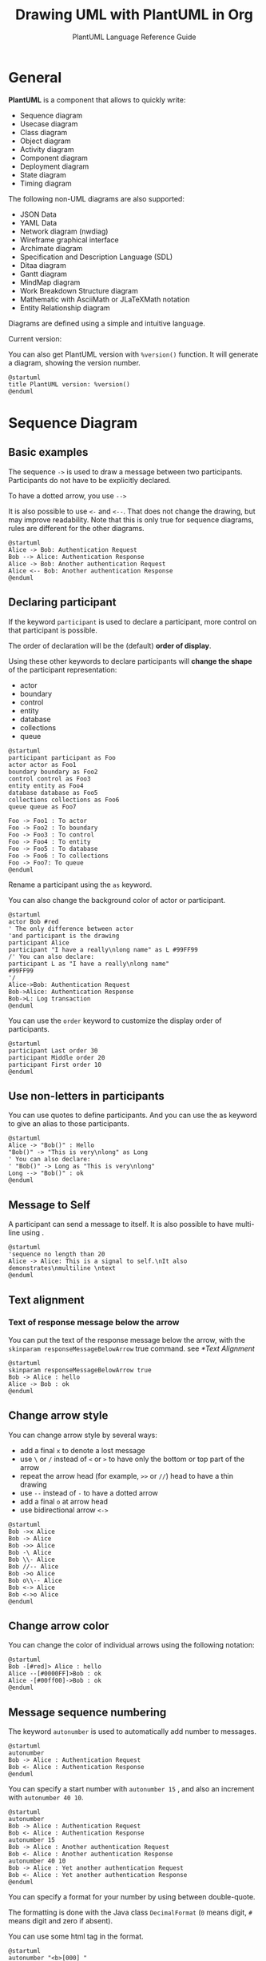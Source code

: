 :PROPERTIES:
:ID:       c55d1cfd-8172-4e9f-ba4a-b08afd5bac14
:END:
#+TITLE: Drawing UML with PlantUML in Org
#+SUBTITLE: PlantUML Language Reference Guide

* General
*PlantUML* is a component that allows to quickly write:
- Sequence diagram
- Usecase diagram
- Class diagram
- Object diagram
- Activity diagram
- Component diagram
- Deployment diagram
- State diagram
- Timing diagram


The following non-UML diagrams are also supported:
- JSON Data
- YAML Data
- Network diagram (nwdiag)
- Wireframe graphical interface
- Archimate diagram
- Specification and Description Language (SDL)
- Ditaa diagram
- Gantt diagram
- MindMap diagram
- Work Breakdown Structure diagram
- Mathematic with AsciiMath or JLaTeXMath notation
- Entity Relationship diagram


Diagrams are defined using a simple and intuitive language.

Current version:

#+begin_src emacs-lisp :exports outputs :eval no-export
(shell-command-to-string
 (concat
  "java -jar " org-plantuml-jar-path " -version"))
#+end_src

#+RESULTS:
#+begin_example
PlantUML version 1.2022.3beta3 (Unknown compile time)
(GPL source distribution)
Java Runtime: OpenJDK Runtime Environment
JVM: OpenJDK 64-Bit Server VM
Default Encoding: UTF-8
Language: en
Country: US

PLANTUML_LIMIT_SIZE: 4096

Dot version: dot - graphviz version 2.44.1 (20200629.0846)
Installation seems OK. File generation OK
#+end_example

You can also get PlantUML version with ~%version()~ function. It will
generate a diagram, showing the version number.

#+begin_src plantuml :output-dir images :file version.svg :cmdline -charset utf-8 :eval no-export :exports both
@startuml
title PlantUML version: %version()
@enduml
#+end_src

#+RESULTS:
[[file:images/version.svg]]

* Sequence Diagram
** Basic examples
The sequence ~->~ is used to draw a message between two
participants. Participants do not have to be explicitly declared.

To have a dotted arrow, you use ~-->~

It is also possible to use ~<-~ and ~<--~. That does not change the
drawing, but may improve readability.  Note that this is only true for
sequence diagrams, rules are different for the other diagrams.

#+begin_src plantuml :output-dir images :file seq-01.svg :cmdline -headless -charset utf-8 :eval no-export :exports both
@startuml
Alice -> Bob: Authentication Request
Bob --> Alice: Authentication Response
Alice -> Bob: Another authentication Request
Alice <-- Bob: Another authentication Response
@enduml
#+end_src

#+ATTR_LATEX: :scale 0.7
#+RESULTS:
[[file:images/seq-01.svg]]

** Declaring participant
If the keyword ~participant~ is used to declare a participant, more control on that participant is possible.

The order of declaration will be the (default) *order of display*.

Using these other keywords to declare participants will *change the shape* of the participant representation:
- actor
- boundary
- control
- entity
- database
- collections
- queue


#+begin_src plantuml :output-dir images :file seq-02.svg :cmdline -headless -charset utf-8 :eval no-export :exports both
@startuml
participant participant as Foo
actor actor as Foo1
boundary boundary as Foo2
control control as Foo3
entity entity as Foo4
database database as Foo5
collections collections as Foo6
queue queue as Foo7

Foo -> Foo1 : To actor
Foo -> Foo2 : To boundary
Foo -> Foo3 : To control
Foo -> Foo4 : To entity
Foo -> Foo5 : To database
Foo -> Foo6 : To collections
Foo -> Foo7: To queue
@enduml
#+end_src

#+ATTR_LATEX: :scale 0.7
#+RESULTS:
[[file:images/seq-02.svg]]

Rename a participant using the ~as~ keyword.

You can also change the background color of actor or participant.

#+begin_src plantuml :output-dir images :file seq-03.svg :cmdline -headless -charset utf-8 :eval no-export :exports both
@startuml
actor Bob #red
' The only difference between actor
'and participant is the drawing
participant Alice
participant "I have a really\nlong name" as L #99FF99
/' You can also declare:
participant L as "I have a really\nlong name"
#99FF99
'/
Alice->Bob: Authentication Request
Bob->Alice: Authentication Response
Bob->L: Log transaction
@enduml
#+end_src

#+ATTR_LATEX: :scale 0.7
#+RESULTS:
[[file:images/seq-03.svg]]

You can use the ~order~ keyword to customize the display order of
participants.

#+begin_src plantuml :output-dir images :file seq-04.svg :cmdline -headless -charset utf-8 :eval no-export :exports both
@startuml
participant Last order 30
participant Middle order 20
participant First order 10
@enduml
#+end_src

#+ATTR_LATEX: :scale 0.7
#+RESULTS:
[[file:images/seq-04.svg]]

** Use non-letters in participants
You can use quotes to define participants. And you can use the as
keyword to give an alias to those participants.

#+begin_src plantuml :output-dir images :file seq-05.svg :cmdline -headless -charset utf-8 :eval no-export :exports both
@startuml
Alice -> "Bob()" : Hello
"Bob()" -> "This is very\nlong" as Long
' You can also declare:
' "Bob()" -> Long as "This is very\nlong"
Long --> "Bob()" : ok
@enduml
#+end_src

#+ATTR_LATEX: :scale 0.7
#+RESULTS:
[[file:images/seq-05.svg]]

** Message to Self
A participant can send a message to itself.  It is also possible to
have multi-line using .

#+begin_src plantuml :output-dir images :file seq-06.svg :cmdline -headless -charset utf-8 :eval no-export :exports both
@startuml
'sequence no length than 20
Alice -> Alice: This is a signal to self.\nIt also demonstrates\nmultiline \ntext
@enduml
#+end_src

#+ATTR_LATEX: :scale 0.7
#+RESULTS:
[[file:images/seq-06.svg]]

** Text alignment
*** Text of response message below the arrow
You can put the text of the response message below the arrow, with the
~skinparam responseMessageBelowArrow~ true command. see [[*Text Alignment]]

#+begin_src plantuml :output-dir images :file seq-07.svg :cmdline -headless -charset utf-8 :eval no-export :exports both
@startuml
skinparam responseMessageBelowArrow true
Bob -> Alice : hello
Alice -> Bob : ok
@enduml
#+end_src

#+ATTR_LATEX: :scale 0.7
#+RESULTS:
[[file:images/seq-07.svg]]


** Change arrow style
You can change arrow style by several ways:
- add a final ~x~ to denote a lost message
- use ~\~ or ~/~ instead of ~<~ or ~>~ to have only the bottom or top part of
  the arrow
- repeat the arrow head (for example, ~>>~ or ~//~) head to have a thin drawing
- use ~--~ instead of ~-~ to have a dotted arrow
- add a final ~o~ at arrow head
- use bidirectional arrow ~<->~

#+begin_src plantuml :output-dir images :file seq-08.svg :cmdline -headless -charset utf-8 :eval no-export :exports both
@startuml
Bob ->x Alice
Bob -> Alice
Bob ->> Alice
Bob -\ Alice
Bob \\- Alice
Bob //-- Alice
Bob ->o Alice
Bob o\\-- Alice
Bob <-> Alice
Bob <->o Alice
@enduml
#+end_src

#+ATTR_LATEX: :scale 0.7
#+RESULTS:
[[file:images/seq-08.svg]]
** Change arrow color
You can change the color of individual arrows using the following notation:

#+begin_src plantuml :output-dir images :file seq-09.svg :cmdline -headless -charset utf-8 :eval no-export :exports both
@startuml
Bob -[#red]> Alice : hello
Alice --[#0000FF]>Bob : ok
Alice -[#00ff00]->Bob : ok
@enduml
#+end_src

#+ATTR_LATEX: :scale 0.7
#+RESULTS:
[[file:images/seq-09.svg]]

** Message sequence numbering
The keyword ~autonumber~ is used to automatically add number to
messages.

#+begin_src plantuml :output-dir images :file seq-10.svg :cmdline -headless -charset utf-8 :eval no-export :exports both
@startuml
autonumber
Bob -> Alice : Authentication Request
Bob <- Alice : Authentication Response
@enduml
#+end_src

#+ATTR_LATEX: :scale 0.7
#+RESULTS:
[[file:images/seq-10.svg]]

You can specify a start number with ~autonumber 15~ , and also an
increment with ~autonumber 40 10~.

#+begin_src plantuml :output-dir images :file seq-11.svg :cmdline -headless -charset utf-8 :eval no-export :exports both
@startuml
autonumber
Bob -> Alice : Authentication Request
Bob <- Alice : Authentication Response
autonumber 15
Bob -> Alice : Another authentication Request
Bob <- Alice : Another authentication Response
autonumber 40 10
Bob -> Alice : Yet another authentication Request
Bob <- Alice : Yet another authentication Response
@enduml
#+end_src

#+ATTR_LATEX: :scale 0.7
#+RESULTS:
[[file:images/seq-11.svg]]

You can specify a format for your number by using between
double-quote.

The formatting is done with the Java class ~DecimalFormat~ (~0~ means
digit, ~#~ means digit and zero if absent).

You can use some html tag in the format.

#+begin_src plantuml :output-dir images :file seq-12.svg :cmdline -headless -charset utf-8 :eval no-export :exports both
@startuml
autonumber "<b>[000] "
Bob -> Alice : Authentication Request
Bob <- Alice : Authentication Response
autonumber 15 "<b>(<u>##</u>) "
Bob -> Alice : Another authentication Request
Bob <- Alice : Another authentication Response
autonumber 40 10 "<font color=red><b>Message 0 "
Bob -> Alice : Yet another authentication Request
Bob <- Alice : Yet another authentication Response
@enduml
#+end_src

#+ATTR_LATEX: :scale 0.7
#+RESULTS:
[[file:images/seq-12.svg]]

You can also use ~autonumber stop~ and ~autonumber resume inc fmt~ to
respectively pause and resume automatic numbering.

#+begin_src plantuml :output-dir images :file seq-13.svg :cmdline -headless -charset utf-8 :eval no-export :exports both
@startuml
autonumber 10 10 "<b>[000] "
Bob -> Alice : Authentication Request
Bob <- Alice : Authentication Response
autonumber stop
Bob -> Alice : dummy
autonumber resume "<font color=red><b>Message 0 "
Bob -> Alice : Yet another authentication Request
Bob <- Alice : Yet another authentication Response
autonumber stop
Bob -> Alice : dummy
autonumber resume 1 "<font color=blue><b>Message 0 "
Bob -> Alice : Yet another authentication Request
Bob <- Alice : Yet another authentication Response
@enduml
#+end_src

#+ATTR_LATEX: :scale 0.7
#+RESULTS:
[[file:images/seq-13.svg]]

** Page Title, Header and Footer
The /title/ keyword is used to add a title to the page.

Pages can display headers and footers using /header/ and /footer/.

#+begin_src plantuml :output-dir images :file seq-14.svg :cmdline -headless -charset utf-8 :eval no-export :exports both
@startuml

header Page Header
footer Page %page% of %lastpage%

title Example Title

Alice -> Bob : message 1
Alice -> Bob : message 2

@enduml
#+end_src

#+ATTR_LATEX: :scale 0.7
#+RESULTS:
[[file:images/seq-14.svg]]

** Splitting diagrams
The /newpage/ keyword is used to split a diagram into several images.

You can put a title for the new page just after the /newpage/
keyword. This title overrides the previously specified title if any.

This is very handy with Word to print long diagram on several pages.

(Note: this really does work. Only the first page is shown below, but it is a display artifact.)

#+begin_src plantuml :output-dir images :file seq-15.svg :cmdline -headless -charset utf-8 :eval no-export :exports both
@startuml
Alice -> Bob : message 1
Alice -> Bob : message 2
newpage
Alice -> Bob : message 3
Alice -> Bob : message 4
newpage A title for the\nlast page
Alice -> Bob : message 5
Alice -> Bob : message 6
@enduml
#+end_src

#+ATTR_LATEX: :scale 0.7
#+RESULTS:
[[file:images/seq-15.svg]]

** Grouping message
It is possible to group messages together using the following keywords:
- /alt/else/
- /opt/
- /loop/
- /par/
- /break/
- /critical/
- /group/, followed by a text to be displayed

It is possible to add a text that will be displayed into the header
(for /group/, see next paragraph 'Secondary group label').

The /end/ keyword is used to close the group.

Note that it is possible to nest groups.

#+begin_src plantuml :output-dir images :file seq-16.svg :cmdline -headless -charset utf-8 :eval no-export :exports both
@startuml
Alice -> Bob: Authentication Request
alt successful case
        Bob -> Alice: Authentication Accepted
else some kind of failure
        Bob -> Alice: Authentication Failure
        group My own label
                Alice -> Log : Log attack start
                loop 1000 times
                        Alice -> Bob: DNS Attack
                end
                Alice -> Log : Log attack end
        end
else Another type of failure
        Bob -> Alice: Please repeat
end
@enduml
#+end_src

#+ATTR_LATEX: :scale 0.7
#+RESULTS:
[[file:images/seq-16.svg]]

** Secondary group label
For /group/, it is possible to add, between /[/ and /]/, a secondary text or
label that will be displayed into the header.

#+begin_src plantuml :output-dir images :file seq-17.svg :cmdline -headless -charset utf-8 :eval no-export :exports both
@startuml
Alice -> Bob: Authentication Request
Bob -> Alice: Authentication Failure
group My own label [My own label 2]
        Alice -> Log : Log attack start
        loop 1000 times
                Alice -> Bob: DNS Attack
        end
        Alice -> Log : Log attack end
end
@enduml
#+end_src

#+ATTR_LATEX: :scale 0.7
#+RESULTS:
[[file:images/seq-17.svg]]

** Notes on messages
It is possible to put notes on message using the *note left* or *note
right* keywords /just after the message/.

You can have a multi-line note using the *end note* keywords.

#+begin_src plantuml :output-dir images :file seq-18.svg :cmdline -headless -charset utf-8 :eval no-export :exports both
@startuml
Alice->Bob : hello
note left: this is a first note
Bob->Alice : ok
note right: this is another note
Bob->Bob : I am thinking
note left
a note
can also be defined
on several lines
end note
@enduml
#+end_src

#+ATTR_LATEX: :scale 0.7
#+RESULTS:
[[file:images/seq-18.svg]]

** Some other notes
It is also possible to place notes relative to participant with *note
left of*, *note right* of or *note over* keywords.

It is possible to highlight a note by changing its background color.

You can also have a multi-line note using the *end note* keywords.

#+begin_src plantuml :output-dir images :file seq-19.svg :cmdline -headless -charset utf-8 :eval no-export :exports both
@startuml
participant Alice
participant Bob
note left of Alice #aqua
This is displayed
left of Alice.
end note

note right of Alice: This is displayed right of Alice.

note over Alice: This is displayed over Alice.

note over Alice, Bob #FFAAAA: This is displayed\n over Bob and Alice.

note over Bob, Alice #yellow
This is yet another
example of
a long note.
end note
@enduml
#+end_src

#+ATTR_LATEX: :scale 0.7
#+RESULTS:
[[file:images/seq-19.svg]]

** Changing notes shape [hnote, rnote]
You can use *hnote* and *rnote* keywords to change note shapes:
- *hnote* for hexagonal note;
- *rnote* for rectangle note.

#+begin_src plantuml :output-dir images :file seq-20.svg :cmdline -headless -charset utf-8 :eval no-export :exports both
@startuml
caller -> server : conReq
hnote over caller : idle
caller <- server : conConf
rnote over server
"r" as rectangle
"h" as hexagon
end rnote
rnote over server
this is
on several
lines
end rnote
hnote over caller
this is
on several
lines
end hnote
@enduml
#+end_src

#+ATTR_LATEX: :scale 0.7
#+RESULTS:
[[file:images/seq-20.svg]]

** Note over all participants [across]
You can directly make a note over all participants, with the syntax:
- *note across: note_description*

#+begin_src plantuml :output-dir images :file seq-21.svg :cmdline -headless -charset utf-8 :eval no-export :exports both
@startuml
Alice->Bob:m1
Bob->Charlie:m2
note over Alice, Charlie
        Old method for note over all part. with:
        ""note over //FirstPart, LastPart//"".
end note
note across: New method with:\n""note across""
Bob->Alice
hnote across: Note across all part.
@enduml
#+end_src

#+ATTR_LATEX: :scale 0.7
#+RESULTS:
[[file:images/seq-21.svg]]

** Several notes aligned at the same level [/]
You can make several notes aligned at the same level, with the syntax /:
- without / (by default, the notes are not aligned)

#+begin_src plantuml :output-dir images :file seq-21.svg :cmdline -headless -charset utf-8 :eval no-export :exports both
@startuml
note over Alice : initial state of Alice
note over Bob : initial state of Bob
Bob -> Alice : hello
@enduml
#+end_src

#+ATTR_LATEX: :scale 0.7
#+RESULTS:
[[file:images/seq-21.svg]]

- with / (the notes are aligned)

#+begin_src plantuml :output-dir images :file seq-22.svg :cmdline -headless -charset utf-8 :eval no-export :exports both
@startuml
note over Alice : initial state of Alice
/ note over Bob : initial state of Bob
Bob -> Alice : hello
@enduml
#+end_src

#+ATTR_LATEX: :scale 0.7
#+RESULTS:
[[file:images/seq-22.svg]]

** Creole and HTML
It is also possible to use creole formatting:

#+begin_src plantuml :output-dir images :file seq-23.svg :cmdline -headless -charset utf-8 :eval no-export :exports both
@startuml
participant Alice
participant "The **Famous** Bob" as Bob
Alice -> Bob : hello --there--
... Some ~~long delay~~ ...
Bob -> Alice : ok
note left
This is **bold**
This is //italics//
This is ""monospaced""
This is --stroked--
This is __underlined__
This is ~~waved~~
end note
Alice -> Bob : A //well formatted//  message
note right of Alice
This is <back:cadetblue><size:18>displayed</size></back>
__left of__ Alice.
end note
note left of Bob
<u:red>This</u> is <color #118888>displayed</color>
**<color purple>left of</color>  <s:red>Alice</strike> Bob**.
end note
note over Alice, Bob
<w:#FF33FF>This is hosted</w> by <img github.png>
end note
@enduml
#+end_src

#+ATTR_LATEX: :scale 0.7
#+RESULTS:
[[file:images/seq-23.svg]]

** Divider or separator
If you want, you can split a diagram using *==* separator to divide your
diagram into logical steps.

#+begin_src plantuml :output-dir images :file seq-24.svg :cmdline -headless -charset utf-8 :eval no-export :exports both
@startuml
== Initialization ==
Alice -> Bob: Authentication Request
Bob --> Alice: Authentication Response

== Repetition ==
Alice -> Bob: Another authentication Request
Alice <-- Bob: another authentication Response
@enduml
#+end_src

#+ATTR_LATEX: :scale 0.7
#+RESULTS:
[[file:images/seq-24.svg]]

** Reference
You can use reference in a diagram, using the keyword *ref over*.

#+begin_src plantuml :output-dir images :file seq-25.svg :cmdline -headless -charset utf-8 :eval no-export :exports both
@startuml
participant Alice
actor Bob

ref over Alice, Bob : init
Alice -> Bob : hello
ref over Bob
This can be on
several lines
end ref
@enduml
#+end_src

#+ATTR_LATEX: :scale 0.7
#+RESULTS:
[[file:images/seq-25.svg]]

** Delay
You can use *...* to indicate a delay in the diagram. And it is also
possible to put a message with this delay.

#+begin_src plantuml :output-dir images :file seq-26.svg :cmdline -headless -charset utf-8 :eval no-export :exports both
@startuml
Alice -> Bob: Authentication Request
...
Bob --> Alice: Authentication Response
...5 minutes later...
Bob --> Alice: Good Bye !
@enduml
#+end_src

#+ATTR_LATEX: :scale 0.7
#+RESULTS:
[[file:images/seq-26.svg]]

** Text wrapping
To break long messages, you can manually add in your text.  Another
option is to use *maxMessageSize* setting:

#+begin_src plantuml :output-dir images :file seq-27.svg :cmdline -headless -charset utf-8 :eval no-export :exports both
@startuml
skinparam maxMessageSize 50
participant a
participant b
a -> b :this\nis\nmanually\ndone
a -> b :this is a very long message on several words
@enduml
#+end_src

#+ATTR_LATEX: :scale 0.7
#+RESULTS:
[[file:images/seq-27.svg]]

** Space
You can use *|||* to indicate some spacing in the diagram.  It is also
possible to specify a number of pixel to be used.

#+begin_src plantuml :output-dir images :file seq-28.svg :cmdline -headless -charset utf-8 :eval no-export :exports both
@startuml
Alice -> Bob: message 1
Bob --> Alice: ok
|||
Alice -> Bob: message 2
Bob --> Alice: ok
||45||
Alice -> Bob: message 3
Bob --> Alice: ok
@enduml
#+end_src

#+ATTR_LATEX: :scale 0.7
#+RESULTS:
[[file:images/seq-28.svg]]

** Lifeline Activation and Destruction
The *activate* and *deactivate* are used to denote participant activation.

Once a participant is activated, its lifeline appears.

The *activate* and *deactivate* apply on the previous message.

The destroy denote the end of the lifeline of a participant.

#+begin_src plantuml :output-dir images :file seq-29.svg :cmdline -headless -charset utf-8 :eval no-export :exports both
@startuml
participant User
User -> A: DoWork
activate A

A -> B: << createRequest >>
activate B

B -> C: DoWork
activate C

C --> B: WorkDone
destroy C

B --> A: RequestCreated
deactivate B

A -> User: Done
deactivate A
@enduml
#+end_src

#+ATTR_LATEX: :scale 0.7
#+RESULTS:
[[file:images/seq-29.svg]]

Nested lifeline can be used, and it is possible to add a color on the lifeline.

#+begin_src plantuml :output-dir images :file seq-30.svg :cmdline -headless -charset utf-8 :eval no-export :exports both
@startuml
participant User

User -> A: DoWork
activate A #FFBBBB

A -> A: Internal call
activate A #DarkSalmon

A -> B: << createRequest >>
activate B

B --> A: RequestCreated
deactivate B
deactivate A

A -> User: Done
deactivate A
@enduml
#+end_src

#+ATTR_LATEX: :scale 0.7
#+RESULTS:
[[file:images/seq-30.svg]]

*autoactivation* is possible and works with the *return* keywords:

#+begin_src plantuml :output-dir images :file seq-31.svg :cmdline -headless -charset utf-8 :eval no-export :exports both
@startuml
autoactivate on
alice -> bob : hello
bob -> bob : self call
bill -> bob #005500 : hello from thread 2
bob -> george ** : create
return done in thread 2
return rc
bob -> george !! : delete
return success
@enduml
#+end_src

#+ATTR_LATEX: :scale 0.7
#+RESULTS:
[[file:images/seq-31.svg]]

** Return
Command *return* generates a return message with optional text label.

The return point is that which caused the most recent life-line activation.

The syntax is *return label* where *label* if provided is any string acceptable for conventional messages.

#+begin_src plantuml :output-dir images :file seq-32.svg :cmdline -headless -charset utf-8 :eval no-export :exports both
@startuml
Bob -> Alice : hello
activate Alice
Alice -> Alice : some action
return bye
@enduml
#+end_src

#+ATTR_LATEX: :scale 0.7
#+RESULTS:
[[file:images/seq-32.svg]]

** Participant creation
You can use the *create* keyword just before the first reception of a
message to emphasize the fact that this message is actually creating
this new object.

#+begin_src plantuml :output-dir images :file seq-33.svg :cmdline -headless -charset utf-8 :eval no-export :exports both
@startuml
Bob -> Alice : hello

create Other
Alice -> Other : new

create control String
Alice -> String
note right : You can also put notes!
Alice --> Bob : ok
@enduml
#+end_src

#+ATTR_LATEX: :scale 0.7
#+RESULTS:
[[file:images/seq-33.svg]]

** Shortcut syntax for activation, deactivation, creation
Immediately after specifying the target participant, the following syntax can be used:
- *++* Activate the target (optionally a #color may follow this)
- *--* Deactivate the source
- **** Create an instance of the target
- *!!* Destroy an instance of the target

#+begin_src plantuml :output-dir images :file seq-34.svg :cmdline -headless -charset utf-8 :eval no-export :exports both
@startuml
alice -> bob ++ : hello
bob -> bob ++ : self call
bob -> bib ++ #005500 : hello
bob -> george ** : create
return done
return rc
bob -> george !! : delete
return success
@enduml
#+end_src

#+ATTR_LATEX: :scale 0.7
#+RESULTS:
[[file:images/seq-34.svg]]

Then you can mix activation and deactivation, on same line:

#+begin_src plantuml :output-dir images :file seq-35.svg :cmdline -headless -charset utf-8 :eval no-export :exports both
@startuml
alice   -> bob     ++   : hello1
bob     -> charlie --++ : hello2
charlie --> alice  --   : ok
@enduml
#+end_src

#+ATTR_LATEX: :scale 0.7
#+RESULTS:
[[file:images/seq-35.svg]]

#+begin_src plantuml :output-dir images :file seq-36.svg :cmdline -headless -charset utf-8 :eval no-export :exports both
@startuml
alice -> bob   ++   #gold : hello
bob   -> alice --++ #gold : you too
alice -> bob   --         : step1
alice -> bob              : step2
@enduml
#+end_src

#+ATTR_LATEX: :scale 0.7
#+RESULTS:
[[file:images/seq-36.svg]]

** Incoming and outgoing messages
You can use incoming or outgoing arrows if you want to focus on a part
of the diagram.

Use square brackets to denote the left "[" or the right "]" side of
the diagram.

#+begin_src plantuml :output-dir images :file seq-37.svg :cmdline -headless -charset utf-8 :eval no-export :exports both
@startuml
[-> A: DoWork
activate A
A -> A: Internal call
activate A
A ->] : << createRequest >>
A<--] : RequestCreated
deactivate A
[<- A: Done
deactivate A
@enduml
#+end_src

#+ATTR_LATEX: :scale 0.7
#+RESULTS:
[[file:images/seq-37.svg]]

You can also have the following syntax:

#+begin_src plantuml :output-dir images :file seq-38.svg :cmdline -headless -charset utf-8 :eval no-export :exports both
@startuml
participant Alice
participant Bob #lightblue
Alice -> Bob
Bob -> Carol
...
[-> Bob
[o-> Bob
[o->o Bob
[x-> Bob
...
[<- Bob
[x<- Bob
...
Bob ->]
Bob ->o]
Bob o->o]
Bob ->x]
...
Bob <-]
Bob x<-]
@enduml
#+end_src

#+ATTR_LATEX: :scale 0.7
#+RESULTS:
[[file:images/seq-38.svg]]
** Short arrows for incoming and outgoing messages
You can have short arrows with using ?.

#+begin_src plantuml :output-dir images :file seq-39.svg :cmdline -headless -charset utf-8 :eval no-export :exports both
@startuml
?-> Alice    : ""?->""\n**short**  to actor1
[-> Alice    : ""[->""\n**from start**  to actor1
[-> Bob      : ""[->""\n**from start**  to actor2
?-> Bob      : ""?->""\n**short**  to actor2
Alice ->]    : ""->]""\nfrom actor1 **to end**
Alice ->?    : ""->?""\n**short** from actor1
Alice -> Bob : ""->"" \nfrom actor1 to actor2
@enduml
#+end_src

#+ATTR_LATEX: :scale 0.7
#+RESULTS:
[[file:images/seq-39.svg]]

** Anchors and Duration
With *teoz* usage it is possible to add anchors to the diagram and use
the anchors to specify duration time.

#+begin_src plantuml :output-dir images :file seq-40.svg :cmdline -headless -charset utf-8 :eval no-export :exports both
@startuml
!pragma teoz true
{start} Alice -> Bob : start doing things during duration
Bob -> Max : something
Max -> Bob : something else
{end} Bob -> Alice : finish
{start} <-> {end} : some time
@enduml
#+end_src

#+ATTR_LATEX: :scale 0.7
#+RESULTS:
[[file:images/seq-40.svg]]

** Stereotypes and Spots
It is possible to add stereotypes to participants using << and >>.

In the stereotype, you can add a spotted character in a colored circle using the syntax (X,color).

#+begin_src plantuml :output-dir images :file seq-41.svg :cmdline -headless -charset utf-8 :eval no-export :exports both
@startuml
participant "Famous Bob" as Bob << Generated >>
participant Alice << (C,#ADD1B2) Testable >>

Bob->Alice: First message
@enduml
#+end_src

#+ATTR_LATEX: :scale 0.7
#+RESULTS:
[[file:images/seq-41.svg]]

By default, the /guillemet character/ is used to display the
stereotype. You can change this behavious using the skinparam
*guillemet*:

#+begin_src plantuml :output-dir images :file seq-42.svg :cmdline -headless -charset utf-8 :eval no-export :exports both
@startuml
skinparam guillemet false
participant "Famous Bob" as Bob << Generated >>
participant Alice << (C,#ADD1B2) Testable >>

Bob->Alice: First message
@enduml
#+end_src

#+ATTR_LATEX: :scale 0.7
#+RESULTS:
[[file:images/seq-42.svg]]

#+begin_src plantuml :output-dir images :file seq-43.svg :cmdline -headless -charset utf-8 :eval no-export :exports both
@startuml
participant Bob << (C,#ADD1B2) >>
participant Alice << (C,#ADD1B2) >>

Bob->Alice: First message
@enduml
#+end_src

#+ATTR_LATEX: :scale 0.7
#+RESULTS:
[[file:images/seq-43.svg]]

** More information on titles
You can use creole formatting in the title.

#+begin_src plantuml :output-dir images :file seq-44.svg :cmdline -headless -charset utf-8 :eval no-export :exports both
@startuml
title __Simple__ **communication** example
Alice -> Bob: Authentication Request
Bob -> Alice: Authentication Response
@enduml
#+end_src

#+ATTR_LATEX: :scale 0.7
#+RESULTS:
[[file:images/seq-44.svg]]

You can add newline using in the title description.

#+begin_src plantuml :output-dir images :file seq-45.svg :cmdline -headless -charset utf-8 :eval no-export :exports both
@startuml
title __Simple__ communication example\non several lines
Alice -> Bob: Authentication Request
Bob -> Alice: Authentication Response
@enduml
#+end_src

#+ATTR_LATEX: :scale 0.7
#+RESULTS:
[[file:images/seq-45.svg]]

You can also define title on several lines using *title* and *end title*
keywords.

#+begin_src plantuml :output-dir images :file seq-46.svg :cmdline -headless -charset utf-8 :eval no-export :exports both
@startuml
title
<u>Simple</u> communication example
on <i>several</i> lines and using <font color=red>html</font>
This is hosted by <img:github.png>
end title

Alice -> Bob: Authentication Request
Bob -> Alice: Authentication Response
@enduml
#+end_src

#+ATTR_LATEX: :scale 0.7
#+RESULTS:
[[file:images/seq-46.svg]]

** Participants encompass
It is possible to draw a box around some participants, using box and
end box commands.

You can add an optional title or a optional background color, after
the box keyword.

#+begin_src plantuml :output-dir images :file seq-47.svg :cmdline -headless -charset utf-8 :eval no-export :exports both
@startuml
box "Internal Service" #LightBlue
participant Bob
participant Alice
end box

participant Other
Bob -> Alice : hello
Alice -> Other : hello
@enduml
#+end_src

#+ATTR_LATEX: :scale 0.7
#+RESULTS:
[[file:images/seq-47.svg]]

** Removing Foot Boxes
You can use the *hide footbox* keywords to remove the foot boxes of the
diagram.

#+begin_src plantuml :output-dir images :file seq-48.svg :cmdline -headless -charset utf-8 :eval no-export :exports both
@startuml
hide footbox
title Foot Box removed
Alice -> Bob: Authentication Request
Bob --> Alice: Authentication Response
@enduml
#+end_src

#+ATTR_LATEX: :scale 0.7
#+RESULTS:
[[file:images/seq-48.svg]]

** Skinparam
You can use the skinparam command to change colors and fonts for the drawing.

You can use this command:
- In the diagram definition, like any other commands,
- In an included file,
- In a configuration file, provided in the command line or the ANT task.

You can also change other rendering parameter, as seen in the
following examples:

#+begin_src plantuml :output-dir images :file seq-49.svg :cmdline -headless -charset utf-8 :eval no-export :exports both
@startuml
skinparam sequenceArrowThickness 2
skinparam roundcorner 20
skinparam maxmessagesize 60
skinparam sequenceParticipant underline
actor User
participant "First Class" as A
participant "Second Class" as B
participant "Last Class" as C
User -> A: DoWork
activate A
A -> B: Create Request
activate B
B -> C: DoWork
activate C
C --> B: WorkDone
destroy C
B --> A: Request Created
deactivate B
A --> User: Done
deactivate A
@enduml
#+end_src

#+ATTR_LATEX: :scale 0.7
#+RESULTS:
[[file:images/seq-49.svg]]

#+begin_src plantuml :output-dir images :file seq-50.svg :cmdline -headless -charset utf-8 :eval no-export :exports both
@startuml
skinparam backgroundColor #EEEBDC
skinparam handwritten true
skinparam sequence {
ArrowColor DeepSkyBlue
ActorBorderColor DeepSkyBlue
LifeLineBorderColor blue
LifeLineBackgroundColor #A9DCDF
ParticipantBorderColor DeepSkyBlue
ParticipantBackgroundColor DodgerBlue
ParticipantFontName Impact
ParticipantFontSize 17
ParticipantFontColor #A9DCDF
ActorBackgroundColor aqua
ActorFontColor DeepSkyBlue
ActorFontSize 17
ActorFontName Aapex
}
actor User
participant "First Class" as A
participant "Second Class" as B
participant "Last Class" as C
User -> A: DoWork
activate A
A -> B: Create Request
activate B
B -> C: DoWork
activate C
C --> B: WorkDone
destroy C
B --> A: Request Created
deactivate B
A --> User: Done
deactivate A
@enduml
#+end_src

#+ATTR_LATEX: :scale 0.7
#+RESULTS:
[[file:images/seq-50.svg]]

** Changing padding
It is possible to tune some padding settings.

#+begin_src plantuml :output-dir images :file seq-51.svg :cmdline -headless -charset utf-8 :eval no-export :exports both
@startuml
skinparam ParticipantPadding 20
skinparam BoxPadding 10
box "Foo1"
participant Alice1
participant Alice2
end box
box "Foo2"
participant Bob1
participant Bob2
end box
Alice1 -> Bob1 : hello
Alice1 -> Out : out
@enduml
#+end_src

#+ATTR_LATEX: :scale 0.7
#+RESULTS:
[[file:images/seq-51.svg]]

** Appendix: Examples of all arrow type
*** Normal arrow
#+begin_src plantuml :output-dir images :file seq-52.svg :cmdline -headless -charset utf-8 :eval no-export :exports both
@startuml
participant Alice as a
participant Bob   as b
a ->     b : ""->   ""
a ->>    b : ""->>  ""
a -\     b : ""-\   ""
a -\\    b : ""-\\\\""
a -/     b : ""-/   ""
a -//    b : ""-//  ""
a ->x    b : ""->x  ""
a x->    b : ""x->  ""
a o->    b : ""o->  ""
a ->o    b : ""->o  ""
a o->o   b : ""o->o ""
a <->    b : ""<->  ""
a o<->o  b : ""o<->o""
a x<->x  b : ""x<->x""
a ->>o   b : ""->>o ""
a -\o    b : ""-\o  ""
a -\\o   b : ""-\\\\o""
a -/o    b : ""-/o  ""
a -//o   b : ""-//o ""
a x->o   b : ""x->o ""
@enduml
#+end_src

#+ATTR_LATEX: :scale 0.7
#+RESULTS:
[[file:images/seq-52.svg]]
** Specific SkinParameter
*** By default
#+begin_src plantuml :output-dir images :file seq-53.svg :cmdline -headless -charset utf-8 :eval no-export :exports both
@startuml
Bob -> Alice : hello
Alice -> Bob : ok
@enduml
#+end_src

#+ATTR_LATEX: :scale 0.7
#+RESULTS:
[[file:images/seq-53.svg]]

*** LifelineStrategy
- *nosolid* (by default)

#+begin_src plantuml :output-dir images :file seq-54.svg :cmdline -headless -charset utf-8 :eval no-export :exports both
@startuml
skinparam lifelineStrategy nosolid
Bob -> Alice : hello
Alice -> Bob : ok
@enduml
#+end_src

#+ATTR_LATEX: :scale 0.7
#+RESULTS:
[[file:images/seq-54.svg]]

- *solid*

In order to have solid life line in sequence diagrams, you can use:
*skinparam lifelineStrategy solid*

#+begin_src plantuml :output-dir images :file seq-55.svg :cmdline -headless -charset utf-8 :eval no-export :exports both
@startuml
skinparam lifelineStrategy solid
Bob -> Alice : hello
Alice -> Bob : ok
@enduml
#+end_src

#+ATTR_LATEX: :scale 0.7
#+RESULTS:
[[file:images/seq-55.svg]]

*** style strictuml
To be conform to strict UML (for arrow style: emits triangle rather than sharp arrowheads), you can use:
- *skinparam style strictuml*

#+begin_src plantuml :output-dir images :file seq-56.svg :cmdline -headless -charset utf-8 :eval no-export :exports both
@startuml
skinparam style strictuml
Bob -> Alice : hello
Alice -> Bob : ok
@enduml
#+end_src

#+ATTR_LATEX: :scale 0.7
#+RESULTS:
[[file:images/seq-56.svg]]

** Hide unlinked participant
By default, all participants are displayed.

#+begin_src plantuml :output-dir images :file seq-57.svg :cmdline -headless -charset utf-8 :eval no-export :exports both
@startuml
participant Alice
participant Bob
participant Carol
Alice -> Bob : hello
@enduml
#+end_src

#+ATTR_LATEX: :scale 0.7
#+RESULTS:
[[file:images/seq-57.svg]]

But you can *hide unlinked* participant.

#+begin_src plantuml :output-dir images :file seq-58.svg :cmdline -headless -charset utf-8 :eval no-export :exports both
@startuml
hide unlinked
participant Alice
participant Bob
participant Carol
Alice -> Bob : hello
@enduml
#+end_src

#+ATTR_LATEX: :scale 0.7
#+RESULTS:
[[file:images/seq-58.svg]]

* Use Case Diagram
Let's have a few examples:

** Usecases
Use cases are enclosed using between parentheses (because two
parentheses looks like an oval).

You can also use the *usecase* keyword to define a usecase. And you can
define an alias, using the *as* keyword. This alias will be used later,
when defining relations.

#+begin_src plantuml :output-dir images :file uc-01.svg :cmdline -headless -charset utf-8 :eval no-export :exports both
@startuml
(First usecase)
(Another usecase) as (UC2)
usecase UC3
usecase (Last\nusecase) as UC4
@enduml
#+end_src

#+ATTR_LATEX: :scale 0.7
#+RESULTS:
[[file:images/uc-01.svg]]

** Actors
The name defining an actor is enclosed between colons.

You can also use the *actor* keyword to define an actor. An alias can be
assigned using the *as* keyword and can be used later instead of the
actor's name, e. g. when defining relations.

You can see from the following examples, that the actor definitions
are optional.

#+begin_src plantuml :output-dir images :file uc-02.svg :cmdline -headless -charset utf-8 :eval no-export :exports both
@startuml
:First Actor:
:Another\nactor: as Man2
actor Woman3
actor :Last actor: as Person1
@enduml
#+end_src

#+ATTR_LATEX: :scale 0.7
#+RESULTS:
[[file:images/uc-02.svg]]

** Change Actor style
You can change the actor style from stick man (by default) to:
- an awesome man with the *skinparam actorStyle awesome* command;
- a hollow man with the *skinparam actorStyle hollow* command.

*** Stick man (by default)

#+begin_src plantuml :output-dir images :file uc-03.svg :cmdline -headless -charset utf-8 :eval no-export :exports both
@startuml
:User: --> (Use)
"Main Admin" as Admin
"Use the application" as (Use)
Admin --> (Admin the application)
@enduml
#+end_src

#+ATTR_LATEX: :scale 0.7
#+RESULTS:
[[file:images/uc-03.svg]]

*** Awesome man
#+begin_src plantuml :output-dir images :file uc-04.svg :cmdline -headless -charset utf-8 :eval no-export :exports both
@startuml
skinparam actorStyle awesome
:User: --> (Use)
"Main Admin" as Admin
"Use the application" as (Use)
Admin --> (Admin the application)
@enduml
#+end_src

#+ATTR_LATEX: :scale 0.7
#+RESULTS:
[[file:images/uc-04.svg]]

*** Hollow man
#+begin_src plantuml :output-dir images :file uc-05.svg :cmdline -headless -charset utf-8 :eval no-export :exports both
@startuml
skinparam actorStyle hollow
:User: --> (Use)
"Main Admin" as Admin
"Use the application" as (Use)
Admin --> (Admin the application)
@enduml
#+end_src

#+ATTR_LATEX: :scale 0.7
#+RESULTS:
[[file:images/uc-05.svg]]

** Usecases description
If you want to have a description spanning several lines, you can use
quotes.  You can also use the following separators:
- -- (dashes)
- .. (periods)
- == (equals)
- __ (underscores)

By using them pairwise and enclosing text between them, you can
created separators with titles.

#+begin_src plantuml :output-dir images :file uc-06.svg :cmdline -headless -charset utf-8 :eval no-export :exports both
@startuml
usecase UC1 as "You can use
several lines to define your usecase.
You can also use separators.
--
Several separators are possible.
==
And you can add titles:
..Conclusion..
This allows large description."
@enduml
#+end_src

#+ATTR_LATEX: :scale 0.7
#+RESULTS:
[[file:images/uc-06.svg]]

** Use package
You can use packages to group actors or use cases.

#+begin_src plantuml :output-dir images :file uc-07.svg :cmdline -headless -charset utf-8 :eval no-export :exports both
@startuml
left to right direction
actor Guest as g
package Professional {
actor Chef as c
actor "Food Critic" as fc
}
package Restaurant {
usecase "Eat Food" as UC1
usecase "Pay for Food" as UC2
usecase "Drink" as UC3
usecase "Review" as UC4
}
fc --> UC4
g --> UC1
g --> UC2
g --> UC3
@enduml
#+end_src

#+ATTR_LATEX: :scale 0.7
#+RESULTS:
[[file:images/uc-07.svg]]

You can use *rectangle* to change the display of the package.

#+begin_src plantuml :output-dir images :file uc-08.svg :cmdline -headless -charset utf-8 :eval no-export :exports both
@startuml
left to right direction
actor "Food Critic" as fc
rectangle Restaurant {
usecase "Eat Food" as UC1
usecase "Pay for Food" as UC2
usecase "Drink" as UC3
}
fc --> UC1
fc --> UC2
fc --> UC3
@enduml
#+end_src

#+ATTR_LATEX: :scale 0.7
#+RESULTS:
[[file:images/uc-08.svg]]

** Basic example
To link actors and use cases, the arrow *-->* is used.

The more dashes *-* in the arrow, the longer the arrow. You can add a label on the arrow, by adding a *:*

character in the arrow definition.  In this example, you see that /User/
has not been defined before, and is used as an actor.

#+begin_src plantuml :output-dir images :file uc-09.svg :cmdline -headless -charset utf-8 :eval no-export :exports both
@startuml
User -> (Start)
User --> (Use the application) : A small label

:Main Admin: ---> (Use the application) : This is\nyet another\nlabel
@enduml
#+end_src

#+ATTR_LATEX: :scale 0.7
#+RESULTS:
[[file:images/uc-09.svg]]

** Extension
If one actor/use case extends another one, you can use the symbol *<|--*.

#+begin_src plantuml :output-dir images :file uc-10.svg :cmdline -headless -charset utf-8 :eval no-export :exports both
@startuml
:Main Admin: as Admin
(Use the application) as (Use)
User <|-- Admin
(Start) <|-- (Use)
@enduml
#+end_src

#+ATTR_LATEX: :scale 0.7
#+RESULTS:
[[file:images/uc-10.svg]]


** Using notes

You can use the ~note left of~, ~note right of~, ~note top of~, ~note bottom
of~ keywords to define notes related to a single object.

A note can be also define alone with the ~note~ keywords, then linked to
other objects using the ~..~ symbol.

#+begin_src plantuml :output-dir images :file uc-11.svg :cmdline -headless -charset utf-8 :eval no-export :exports both
@startuml
:Main Admin: as Admin
(Use the application) as (Use)

User -> (Start)
User --> (Use)
Admin ---> (Use)
note right of Admin : This is an example.
note right of (Use)
        A note can also
        be on several lines
end note
note "This note is connected\nto several objects." as N2
(Start) .. N2
(Use) .u. N2
@enduml
#+end_src

#+ATTR_LATEX: :scale 0.7
#+RESULTS:
[[file:images/uc-11.svg]]

** Stereotypes
You can add stereotypes while defining actors and use cases using ~<<~
and ~>>~.

#+begin_src plantuml :output-dir images :file uc-12.svg :cmdline -headless -charset utf-8 :eval no-export :exports both
@startuml
User << Human >>
:Main Database: as MySql << Application >>
(Start) << One Shot >>
(Use the application) as (Use) << Main >>

User -> (Start)
User --> (Use)
MySql --> (Use)
@enduml
#+end_src

#+ATTR_LATEX: :scale 0.7
#+RESULTS:
[[file:images/uc-12.svg]]


* Activity Diagram
Old syntax for activity diagram had several limitations and drawbacks
(for example, it’s difficult to maintain).

So a completely new syntax and implementation is now available to
users. Another advantage of this implementation is that it’s done
without the need of having Graphviz installed (as for sequence
diagrams).

This syntax will replace the old legacy one. However, for
compatibility reason, the old syntax will still be recognized, to
ensure ascending compatibility.

Users are simply encouraged to migrate to the new syntax.

** Simple action
Activities label starts with ~:~ and ends with ~;~.  Text formatting can
be done using creole wiki syntax.  They are implicitly linked in their
definition order.

#+begin_src plantuml :output-dir images :file ad-01.svg :cmdline -charset utf-8 :eval no-export :exports both
@startuml
:Hello world;
:This is defined on
several **lines**;
@enduml
#+end_src

#+ATTR_LATEX: :scale 0.7
#+RESULTS:
[[file:images/ad-01.svg]]

** Start/Stop/End
You can use start and stop keywords to denote the beginning and the
end of a diagram.

#+begin_src plantuml :output-dir images :file ad-02.svg :cmdline -charset utf-8 :eval no-export :exports both
@startuml
start
:Hello world;
:This is defined on
several **lines**;
stop
@enduml
#+end_src

#+ATTR_LATEX: :scale 0.7
#+RESULTS:
[[file:images/ad-02.svg]]

You can also use the ~end~ keyword.

#+begin_src plantuml :output-dir images :file ad-03.svg :cmdline -charset utf-8 :eval no-export :exports both
@startuml
start
:Hello world;
:This is defined on
several **lines**;
end
@enduml
#+end_src

#+ATTR_LATEX: :scale 0.7
#+RESULTS:
[[file:images/ad-03.svg]]
** Conditional

You can use ~if~, ~then~ and ~else~ keywords to put tests in your diagram. Labels can be provided using parentheses.

The 3 syntaxes are possible:

- ~if (...) then (...)~

#+begin_src plantuml :output-dir images :file ad-04.svg :cmdline -charset utf-8 :eval no-export :exports both
@startuml
start
if (Graphviz installed?) then (yes)
:process all\ndiagrams;
else (no)
:process only
__sequence__ and __activity__ diagrams;
endif
stop
@enduml
#+end_src

#+ATTR_LATEX: :scale 0.7
#+RESULTS:
[[file:images/ad-04.svg]]
- ~if (...) is (...) then~

#+name: ad-05
#+begin_src plantuml :output-dir images :file ad-05.svg :cmdline -charset utf-8 :eval no-export :exports both
@startuml
if (color?) is (<color:red>red) then
:print red;
else
:print not red;
@enduml
#+end_src

#+ATTR_LATEX: :scale 0.7
#+RESULTS:ad-05
[[file:images/ad-05.svg]]
  
- ~if (...) equals (...) then~

#+name: ad-06
#+begin_src plantuml :output-dir images :file ad-06.svg :cmdline -charset utf-8 :eval no-export :exports both
@startuml
if (counter?) equals (5) then
:print 5;
else
:print not 5;
@enduml
#+end_src

#+ATTR_LATEX: :scale 0.7
#+RESULTS:ad-06
[[file:images/ad-06.svg]]

** Several tests (horizontal mode)
You can use the ~elseif~ keyword to have several tests /(by default, it
is the horizontal mode)/:

#+name: ad-07
#+begin_src plantuml :output-dir images :file ad-07.svg :cmdline -charset utf-8 :eval no-export :exports both
@startuml
start
if (condition A) then (yes)
:Text 1;
elseif (condition B) then (yes)
:Text 2;
stop
elseif (condition C) then (yes)
:Text 3;
elseif (condition D) then (yes)
:Text 4;
else (nothing)
:Text else;
endif
stop
@enduml
#+end_src

#+ATTR_LATEX: :scale 0.7
#+RESULTS:ad-07
[[file:images/ad-07.svg]]

** Several tests (vertical mode)
You can use the command ~!pragma useVerticalIf on~ to have the tests in
vertical mode:

#+name: ad-08
#+begin_src plantuml :output-dir images :file ad-08.svg :cmdline -charset utf-8 :eval no-export :exports both
@startuml
!pragma useVerticalIf on
start
if (condition A) then (yes)
:Text 1;
elseif (condition B) then (yes)
:Text 2;
stop
elseif (condition C) then (yes)
:Text 3;
elseif (condition D) then (yes)
:Text 4;
else (nothing)
:Text else;
endif
stop
@enduml
#+end_src

#+ATTR_LATEX: :scale 0.7
#+RESULTS:ad-08
[[file:images/ad-08.svg]]

** Conditional with stop on an action [kill, detach]

You can stop action on a if loop.

#+name: ad-09
#+begin_src plantuml :output-dir images :file ad-09.svg :cmdline -charset utf-8 :eval no-export :exports both
@startuml
if (condition?) then
:error;
stop
endif
#palegreen:action;
@enduml
#+end_src

#+ATTR_LATEX: :scale 0.7
#+RESULTS:ad-09
[[file:images/ad-09.svg]]

But if you want to stop at an precise action, you can use the ~kill~ or
~detach~ keyword:

- ~kill~

#+name: ad-10
#+begin_src plantuml :output-dir images :file ad-10.svg :cmdline -charset utf-8 :eval no-export :exports both
@startuml
if (condition?) then
#pink:error;
kill
endif
#palegreen:action;
@enduml
#+end_src

#+ATTR_LATEX: :scale 0.7
#+RESULTS: ad-10
[[file:images/ad-10.svg]]

- ~detach~
  
#+name: ad-11
#+begin_src plantuml :output-dir images :file ad-11.svg :cmdline -charset utf-8 :eval no-export :exports both
@startuml
if (condition?) then
#pink:error;
detach
endif
#palegreen:action;
@enduml
#+end_src

#+ATTR_LATEX: :scale 0.7
#+RESULTS:ad-11
[[file:images/ad-11.svg]]

** Repeat loop

You can use ~repeat~ and ~repeatwhile~ keywords to have repeat loops.

#+name: ad-12
#+begin_src plantuml :output-dir images :file ad-12.svg :cmdline -charset utf-8 :eval no-export :exports both
@startuml
start
repeat
        :read data;
        :generate diagrams;
repeat while (more data?) is (yes)
->no;
stop
@enduml
#+end_src

#+ATTR_LATEX: :scale 0.7
#+RESULTS:ad-12
[[file:images/ad-12.svg]]

It is also possible to use a full action as ~repeat~ target and insert
an action in the return path using the ~backward~ keyword.

#+name: ad-13
#+begin_src plantuml :output-dir images :file ad-13.svg :cmdline -charset utf-8 :eval no-export :exports both
@startuml
start
repeat :foo as starting label;
:read data;
:generate diagrams;
backward :This is backward;
repeat while (more data?)
stop
@enduml
#+end_src

#+ATTR_LATEX: :scale 0.7
#+RESULTS:ad-13
[[file:images/ad-13.svg]]


** Break on a repeat loop [break]

You can ~break~ after an action on a loop.

#+name: ad-14
#+begin_src plantuml :output-dir images :file ad-14.svg :cmdline -charset utf-8 :eval no-export :exports both
@startuml
start
repeat
  :Test something;
    if (Something went wrong?) then (no)
      #palegreen:OK;
      break
    endif
    ->NOK;
    :Alert "Error with long text";
repeat while (Something went wrong with long text?) is (yes) not (no)
->//merged step//;
:Alert "Sucess";
stop
@enduml
#+end_src

#+ATTR_LATEX: :scale 0.7
#+RESULTS:ad-14
[[file:images/ad-14.svg]]

** While loop

You can use ~while~ and ~endwhile~ keywords to have repeat loops.

#+name: ad-15
#+begin_src plantuml :output-dir images :file ad-15.svg :cmdline -charset utf-8 :eval no-export :exports both
@startuml
start

while (data available?)
  :read data;
  :generate diagrams;
endwhile

stop
@enduml
#+end_src

#+ATTR_LATEX: :scale 0.7
#+RESULTS:ad-15
[[file:images/ad-15.svg]]

* Component Diagram
** Components
Components must be bracketed.

You can also use the ~component~ keyword to define a component. And you
can define an alias, using the ~as~ keyword. This alias will be used
later, when defining relations.

#+begin_src plantuml :output-dir images :file comp-01.svg :cmdline -headless -charset utf-8 :eval no-export :exports both
@startuml
[First component]
[Another component] as Comp2
component Comp3
component [Last\ncomponent] as Comp4
component "Real Last\ncomponent" as Comp5
@enduml
#+end_src

#+ATTR_LATEX: :scale 0.7
#+RESULTS:
[[file:images/comp-01.svg]]

** Interfaces

Interface can be defined using the ~()~ symbol (because this looks like
a circle).

You can also use the ~interface~ keyword to define an interface. And you
can define an alias, using the ~as~ keyword. This alias will be used
latter, when defining relations.

We will see latter that interface definition is optional.

#+begin_src plantuml :output-dir images :file comp-02.svg :cmdline -headless -charset utf-8 :eval no-export :exports both
@startuml
() "First Interface"
() "Another interface" as Interf2
interface Interf3
interface "Last\ninterface" as Interf4
[component]
footer //Adding "component" to force diagram to be a **component diagram**//
@enduml
#+end_src

#+ATTR_LATEX: :scale 0.7
#+RESULTS:
[[file:images/comp-02.svg]]

** Basic example

Links between elements are made using combinations of dotted line
(..), straight line (--), and arrows (-->) symbols.

#+begin_src plantuml :output-dir images :file comp-03.svg :cmdline -headless -charset utf-8 :eval no-export :exports both
@startuml
DataAccess - [First Component]
[First Component] ..> HTTP : use
@enduml
#+end_src

#+ATTR_LATEX: :scale 0.7
#+RESULTS:
[[file:images/comp-03.svg]]

** Using notes
You can use the ~note left of~, ~note right of~, ~note top of~, ~note bottom
of~ keywords to define notes related to a single object.

A note can be also define alone with the ~note~ keywords, then linked to
other objects using the .. symbol.

#+begin_src plantuml :output-dir images :file comp-04.svg :cmdline -headless -charset utf-8 :eval no-export :exports both
@startuml
interface "Data Access" as DA
DA - [First Component]
[First Component] ..> HTTP : use

note left of HTTP : Web Service only
note right of [First Component]
        A note can also
        be on several lines
end note
note "A new note, at right" as N1
HTTP .r. N1
@enduml
#+end_src

#+ATTR_LATEX: :scale 0.7
#+RESULTS:
[[file:images/comp-04.svg]]

* Gantt Diagram

Henry Gantt (1861–1919) developed the Gantt chart, which allowed for
greater and more precise control over the production process.

The Gantt is described in /natural/ language, using very simple
sentences (subject-verb-complement).

** Declaring tasks
Tasks defined using square bracket.

*** Duration
Their durations are defined using the ~lasts~ verb:

#+begin_src plantuml :output-dir images :file gantt-01.svg :cmdline -headless -charset utf-8 :eval no-export :exports both
@startgantt
[Prototype design] lasts 15 days
[Test prototype] lasts 10 days
-- All example --
[Task 1 (1 day)] lasts 1 day
[T2 (5 days)] lasts 5 days
[T3 (1 week)] lasts 1 week
[T4 (1 week and 4 days)] lasts 1 week and 4 days
[T5 (2 weeks)] lasts 2 weeks
@endgantt
#+end_src

#+ATTR_LATEX: :scale 0.7
#+RESULTS:
[[file:images/gantt-01.svg]]

*** Start
Their beginning are defined using the ~starts~ verb:

#+begin_src plantuml :output-dir images :file gantt-02.svg :cmdline -headless -charset utf-8 :eval no-export :exports both
@startuml
[Prototype design] lasts 15 days
[Test prototype] lasts 10 days
Project starts 2020-07-01
[Prototype design] starts 2020-07-01
[Test prototype] starts 2020-07-16
@enduml
#+end_src

#+ATTR_LATEX: :scale 0.7
#+RESULTS:
[[file:images/gantt-02.svg]]

*** End
Their ending are defined using the ~ends~ verb:

#+begin_src plantuml :output-dir images :file gantt-03.svg :cmdline -headless -charset utf-8 :eval no-export :exports both
@startuml
[Prototype design] lasts 15 days
[Test prototype] lasts 10 days
Project starts 2020-07-01
[Prototype design] ends 2020-07-15
[Test prototype] ends 2020-07-25
@enduml
#+end_src

#+ATTR_LATEX: :scale 0.7
#+RESULTS:
[[file:images/gantt-03.svg]]

*** Start/End
It is possible to define both absolutely, by specifying dates:

#+begin_src plantuml :output-dir images :file gantt-04.svg :cmdline -headless -charset utf-8 :eval no-export :exports both
@startuml
Project starts 2020-07-01
[Prototype design] starts 2020-07-01
[Prototype design] ends 2020-07-15
[Test prototype] starts 2020-07-16
[Test prototype] ends 2020-07-25
@enduml
#+end_src

#+ATTR_LATEX: :scale 0.7
#+RESULTS:
[[file:images/gantt-04.svg]]

** One-line declaration (with the and conjunction)
It is possible to add constraints between tasks.

#+begin_src plantuml :output-dir images :file gantt-05.svg :cmdline -headless -charset utf-8 :eval no-export :exports both
@startuml
Project starts 2020-07-01
[Prototype design] starts 2020-07-01 and ends 2020-07-15
[Test prototype] starts 2020-07-16 and lasts 10 days
@enduml
#+end_src

#+ATTR_LATEX: :scale 0.7
#+RESULTS:
[[file:images/gantt-05.svg]]

** Adding constraints
It is possible to add constraints between tasks.
#+begin_src plantuml :output-dir images :file gantt-06.svg :cmdline -headless -charset utf-8 :eval no-export :exports both
@startuml
[Prototype design] lasts 15 days
[Test prototype] lasts 10 days
[Test prototype] starts at [Prototype design]'s end
@enduml
#+end_src

#+ATTR_LATEX: :scale 0.7
#+RESULTS:
[[file:images/gantt-06.svg]]

#+begin_src plantuml :output-dir images :file gantt-07.svg :cmdline -headless -charset utf-8 :eval no-export :exports both
@startuml
[Prototype design] lasts 10 days
[Code prototype] lasts 10 days
[Write tests] lasts 5 days
[Code prototype] starts at [Prototype design]'s end
[Write tests] starts at [Code prototype]'s start
@enduml
#+end_src

#+ATTR_LATEX: :scale 0.7
#+RESULTS:
[[file:images/gantt-07.svg]]

** Short names
It is possible to define short name for tasks with the ~as~ keyword.

#+begin_src plantuml :output-dir images :file gantt-08.svg :cmdline -headless -charset utf-8 :eval no-export :exports both
@startuml
[Prototype design] as [D] lasts 15 days
[Test prototype] as [T] lasts 10 days
[T] starts at [D]'s end
@enduml
#+end_src

#+ATTR_LATEX: :scale 0.7
#+RESULTS:
[[file:images/gantt-08.svg]]

** Customize colors
It is also possible to customize colors with is ~colored in~.

#+begin_src plantuml :output-dir images :file gantt-09.svg :cmdline -headless -charset utf-8 :eval no-export :exports both
@startuml
[Prototype design] as [D] lasts 13 days
[Test prototype] as [T] lasts 4 days
[T] starts at [D]'s end
[D] is colored in Fuchsia/FireBrick
[T] is colored in GreenYellow/Green
@enduml
#+end_src

#+ATTR_LATEX: :scale 0.7
#+RESULTS:
[[file:images/gantt-09.svg]]

** Completion status
You can set the completion status of a task.

#+begin_src plantuml :output-dir images :file gantt-10.svg :cmdline -headless -charset utf-8 :eval no-export :exports both
@startuml
[foo] lasts 21 days
[foo] is 40% completed
[bar] lasts 30 days and is 10% complete
@enduml
#+end_src

#+ATTR_LATEX: :scale 0.7
#+RESULTS:
[[file:images/gantt-10.svg]]

** Milestone
You can define Milestones using the ~happens~ verb.

*** Relative milestone (use of constraints)
#+begin_src plantuml :output-dir images :file gantt-11.svg :cmdline -headless -charset utf-8 :eval no-export :exports both
@startuml
[Test prototype] lasts 10 days
[Prototype completed] happens at [Test prototype]'s end
[Setup assembly line] lasts 12 days
[Setup assembly line] starts at [Test prototype]'s end
@enduml
#+end_src

#+ATTR_LATEX: :scale 0.7
#+RESULTS:
[[file:images/gantt-11.svg]]

*** Absolute milestone (use of fixed date)

#+begin_src plantuml :output-dir images :file gantt-12.svg :cmdline -headless -charset utf-8 :eval no-export :exports both
@startuml
Project starts 2020-07-01
[Test prototype] lasts 9 days
[Prototype completed] happens 2020-07-10
[Setup assembly line] lasts 12 days
[Setup assembly line] starts at [Test prototype]'s end
@enduml
#+end_src

#+ATTR_LATEX: :scale 0.7
#+RESULTS:
[[file:images/gantt-12.svg]]

*** Milestone of maximum end of tasks

#+begin_src plantuml :output-dir images :file gantt-13.svg :cmdline -headless -charset utf-8 :eval no-export :exports both
@startuml
[Task1] lasts 4 days
then [Task1.1] lasts 4 days
[Task1.2] starts at [Task1]'s end and lasts 7 days
[Task2] lasts 5 days
then [Task2.1] lasts 4 days
[MaxTaskEnd] happens at [Task1.1]'s end
[MaxTaskEnd] happens at [Task1.2]'s end
[MaxTaskEnd] happens at [Task2.1]'s end
@enduml
#+end_src

#+ATTR_LATEX: :scale 0.7
#+RESULTS:
[[file:images/gantt-13.svg]]

** Hyperlinks
You can add hyperlinks to tasks.

#+begin_src plantuml :output-dir images :file gantt-14.svg :cmdline -headless -charset utf-8 :eval no-export :exports both
@startuml
[task1] lasts 10 days
[task1] links to [[http://plantuml.com]]
@enduml
#+end_src

#+ATTR_LATEX: :scale 0.7
#+RESULTS:
[[file:images/gantt-14.svg]]

** Calendar
You can specify a starting date for the whole project. By default, the
first task starts at this date.

#+begin_src plantuml :output-dir images :file gantt-15.svg :cmdline -headless -charset utf-8 :eval no-export :exports both
@startuml
Project starts the 20th of september 2017
[Prototype design] as [TASK1] lasts 13 days
[TASK1] is colored in Lavender/LightBlue
@enduml
#+end_src

#+ATTR_LATEX: :scale 0.7
#+RESULTS:
[[file:images/gantt-15.svg]]

** Coloring days
It is possible to add colors to some days.

#+begin_src plantuml :output-dir images :file gantt-16.svg :cmdline -headless -charset utf-8 :eval no-export :exports both
@startuml
Project starts 2020/09/01
2020/09/07 is colored in salmon
2020/09/13 to 2020/09/16 are colored in lightblue
[Prototype design] as [TASK1] lasts 22 days
[TASK1] is colored in Lavender/LightBlue
[Prototype completed] happens at [TASK1]'s end
@enduml
#+end_src

#+ATTR_LATEX: :scale 0.7
#+RESULTS:
[[file:images/gantt-16.svg]]

** Changing scale
You can change scale for very long project, with one of those parameters:
- printscale
- ganttscale
- projectscale
and one of the values:
- daily (by default)
- weekly
- monthly

*** Daily (by default)

#+begin_src plantuml :output-dir images :file gantt-17.svg :cmdline -headless -charset utf-8 :eval no-export :exports both
@startuml
saturday are closed
sunday are closed
Project starts the 1st of january 2021
[Prototype design end] as [TASK1] lasts 19 days
[TASK1] is colored in Lavender/LightBlue
[Testing] lasts 14 days
[TASK1]->[Testing]
2021-01-18 to 2021-01-22 are named [End's committee]
2021-01-18 to 2021-01-22 are colored in salmon
@enduml
#+end_src

#+ATTR_LATEX: :scale 0.7
#+RESULTS:
[[file:images/gantt-17.svg]]

*** Weekly

#+begin_src plantuml :output-dir images :file gantt-18.svg :cmdline -headless -charset utf-8 :eval no-export :exports both
@startuml
printscale weekly
saturday are closed
sunday are closed
Project starts the 1st of january 2021
[Prototype design end] as [TASK1] lasts 19 days
[TASK1] is colored in Lavender/LightBlue
[Testing] lasts 14 days
[TASK1]->[Testing]
2021-01-18 to 2021-01-22 are named [End's committee]
2021-01-18 to 2021-01-22 are colored in salmon
@enduml
#+end_src

#+ATTR_LATEX: :scale 0.7
#+RESULTS:
[[file:images/gantt-18.svg]]

#+begin_src plantuml :output-dir images :file gantt-19.svg :cmdline -headless -charset utf-8 :eval no-export :exports both
@startuml
printscale weekly
Project starts the 20th of september 2020
[Prototype design] as [TASK1] lasts 130 days
[TASK1] is colored in Lavender/LightBlue
[Testing] lasts 20 days
[TASK1]->[Testing]
2021-01-18 to 2021-01-22 are named [End's committee]
2021-01-18 to 2021-01-22 are colored in salmon
@enduml
#+end_src

#+ATTR_LATEX: :scale 0.7
#+RESULTS:
[[file:images/gantt-19.svg]]

*** Monthly

#+begin_src plantuml :output-dir images :file gantt-20.svg :cmdline -headless -charset utf-8 :eval no-export :exports both
@startuml
projectscale monthly
Project starts the 20th of september 2020
[Prototype design] as [TASK1] lasts 130 days
[TASK1] is colored in Lavender/LightBlue
[Testing] lasts 20 days
[TASK1]->[Testing]
2021-01-18 to 2021-01-22 are named [End's committee]
2021-01-18 to 2021-01-22 are colored in salmon
@enduml
#+end_src

#+ATTR_LATEX: :scale 0.7
#+RESULTS:
[[file:images/gantt-20.svg]]

# Bug for October and January -> Oct and Jan

** Close day
It is possible to close some day.

#+begin_src plantuml :output-dir images :file gantt-21.svg :cmdline -headless -charset utf-8 :eval no-export :exports both
@startuml
project starts the 2018/04/09
saturday are closed
sunday are closed
2018/05/01 is closed
2018/04/17 to 2018/04/19 is closed
[Prototype design] lasts 14 days
[Test prototype] lasts 4 days
[Test prototype] starts at [Prototype design]'s end
[Prototype design] is colored in Fuchsia/FireBrick
[Test prototype] is colored in GreenYellow/Green
@enduml
#+end_src

#+ATTR_LATEX: :scale 0.7
#+RESULTS:
[[file:images/gantt-21.svg]]

Then it is possible to open some closed day.

#+begin_src plantuml :output-dir images :file gantt-22.svg :cmdline -headless -charset utf-8 :eval no-export :exports both
@startuml
2020-07-07 to 2020-07-17 is closed
2020-07-13 is open
Project starts the 2020-07-01
[Prototype design] lasts 10 days
Then [Test prototype] lasts 10 days
@enduml
#+end_src

#+ATTR_LATEX: :scale 0.7
#+RESULTS:
[[file:images/gantt-22.svg]]

** Simplified task succession
It's possible to use the ~then~ keyword to denote consecutive tasks.

#+begin_src plantuml :output-dir images :file gantt-23.svg :cmdline -headless -charset utf-8 :eval no-export :exports both
@startuml
[Prototype design] lasts 14 days
then [Test prototype] lasts 4 days
then [Deploy prototype] lasts 6 days
@enduml
#+end_src

#+ATTR_LATEX: :scale 0.7
#+RESULTS:
[[file:images/gantt-23.svg]]

You can also use arrow ~->~

#+begin_src plantuml :output-dir images :file gantt-23.svg :cmdline -headless -charset utf-8 :eval no-export :exports both
@startuml
[Prototype design] lasts 14 days
[Build prototype] lasts 4 days
[Prepare test] lasts 6 days
[Prototype design] -> [Build prototype]
[Prototype design] -> [Prepare test]
@enduml
#+end_src

#+ATTR_LATEX: :scale 0.7
#+RESULTS:
[[file:images/gantt-23.svg]]

** Separator
You can use ~--~ to separate sets of tasks.

#+begin_src plantuml :output-dir images :file gantt-24.svg :cmdline -headless -charset utf-8 :eval no-export :exports both
@startuml
[Task1] lasts 10 days
then [Task2] lasts 4 days
-- Phase Two --
then [Task3] lasts 5 days
then [Task4] lasts 6 days
@enduml
#+end_src

#+ATTR_LATEX: :scale 0.7
#+RESULTS:
[[file:images/gantt-34.svg]]

** Working with resources
You can affect tasks on resources using the ~on~ keyword and brackets
for resource name.

#+begin_src plantuml :output-dir images :file gantt-25.svg :cmdline -headless -charset utf-8 :eval no-export :exports both
@startuml
[Task1] on {Alice} lasts 10 days
[Task2] on {Bob:50%} lasts 2 days
then [Task3] on {Alice:25%} lasts 1 days
@enduml
#+end_src

#+ATTR_LATEX: :scale 0.7
#+RESULTS:
[[file:images/gantt-25.svg]]

Multiple resources can be assigned to a task:

#+begin_src plantuml :output-dir images :file gantt-26.svg :cmdline -headless -charset utf-8 :eval no-export :exports both
@startuml
[Task1] on {Alice} {Bob} lasts 20 days
@enduml
#+end_src

#+ATTR_LATEX: :scale 0.7
#+RESULTS:
[[file:images/gantt-26.svg]]

Resources can be marked as off on specific days:

#+begin_src plantuml :output-dir images :file gantt-27.svg :cmdline -headless -charset utf-8 :eval no-export :exports both
@startuml
project starts on 2020-06-19
[Task1] on {Alice} lasts 10 days
{Alice} is off on 2020-06-24 to 2020-06-26
@enduml
#+end_src

#+ATTR_LATEX: :scale 0.7
#+RESULTS:
[[file:images/gantt-27.svg]]

** Complex example
It also possible to use the ~and~ conjunction.

You can also add delays in constraints.

#+begin_src plantuml :output-dir images :file gantt-28.svg :cmdline -headless -charset utf-8 :eval no-export :exports both
@startuml
[Prototype design] lasts 13 days and is colored in Lavender/LightBlue
[Test prototype] lasts 9 days and is colored in Coral/Green and starts 3 days after [Prototype design]'s end
[Write tests] lasts 5 days and ends at [Prototype design]'s end
[Hire tests writers] lasts 6 days and ends at [Write tests]'s start
[Init and write tests report] is colored in Coral/Green
[Init and write tests report] starts 1 day before [Test prototype]'s start and ends at [Test prototype]'s end
@enduml
#+end_src

#+ATTR_LATEX: :scale 0.7
#+RESULTS:
[[file:images/gantt-28.svg]]

* Skinparam command
** Text Alignment
